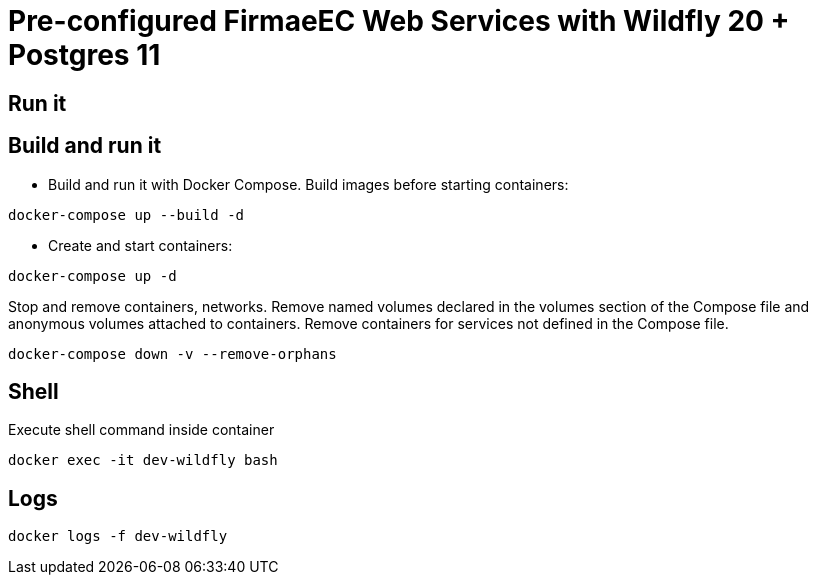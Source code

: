 = Pre-configured FirmaeEC Web Services with Wildfly 20 + Postgres 11

== Run it


== Build and run it

- Build and run it with Docker Compose. Build images before starting containers:

[source, bash]
----
docker-compose up --build -d
----

- Create and start containers:

[source, bash]
----
docker-compose up -d
----

Stop and remove containers, networks. Remove named volumes declared in the volumes section of the Compose file and anonymous volumes attached to containers. Remove containers for services not defined in the Compose file.

[source, bash]
----
docker-compose down -v --remove-orphans
----

== Shell

Execute shell command inside container

[source, bash]
----
docker exec -it dev-wildfly bash
----


== Logs 

[source, bash]
----
docker logs -f dev-wildfly
----

